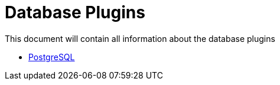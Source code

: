 [[database-plugins]]
= Database Plugins

This document will contain all information about the database plugins

* link:./database/postgresql.adoc[PostgreSQL]
